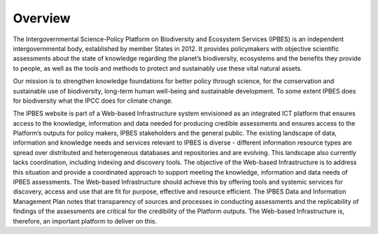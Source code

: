 Overview
========

The Intergovernmental Science-Policy Platform on Biodiversity and Ecosystem Services (IPBES) is an independent intergovernmental body, established by member States in 2012. It provides policymakers with objective scientific assessments about the state of knowledge regarding the planet’s biodiversity, ecosystems and the benefits they provide to people, as well as the tools and methods to protect and sustainably use these vital natural assets.

Our mission is to strengthen knowledge foundations for better policy through science, for the conservation and sustainable use of biodiversity, long-term human well-being and sustainable development. To some extent IPBES does for biodiversity what the IPCC does for climate change.

The IPBES website is part of a Web-based Infrastructure system envisioned as an integrated ICT platform that ensures access to the knowledge, information and data needed for producing credible assessments and ensures access to the Platform’s outputs for policy makers, IPBES stakeholders and the general public. The existing landscape of data, information and knowledge needs and services relevant to IPBES is diverse - different information resource types are spread over distributed and heterogeneous databases and repositories and are evolving. This landscape also currently lacks coordination, including indexing and discovery tools. The objective of the Web-based Infrastructure is to address this situation and provide a coordinated approach to support meeting the knowledge, information and data needs of IPBES assessments. The Web-based Infrastructure should achieve this by offering tools and systemic services for discovery, access and use that are fit for purpose, effective and resource efficient. The IPBES Data and Information Management Plan notes that transparency of sources and processes in conducting assessments and the replicability of findings of the assessments are critical for the credibility of the Platform outputs. The Web-based Infrastructure is, therefore, an important platform to deliver on this. 

